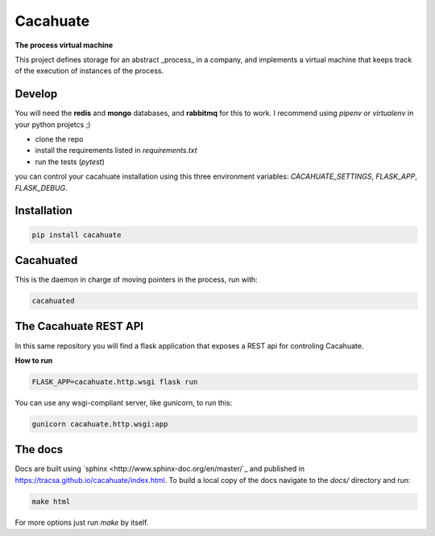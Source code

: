 Cacahuate
=========

.. image:: https://travis-ci.org/tracsa/cacahuate.svg?branch=master
   :target: https://travis-ci.org/tracsa/cacahuate
   :alt: Build Status

**The process virtual machine**

This project defines storage for an abstract _process_ in a company, and
implements a virtual machine that keeps track of the execution of instances of
the process.

Develop
-------

You will need the **redis** and **mongo** databases, and **rabbitmq** for this
to work. I recommend using `pipenv` or `virtualenv` in your python projetcs ;)

* clone the repo
* install the requirements listed in `requirements.txt`
* run the tests (`pytest`)

you can control your cacahuate installation using this three environment
variables: `CACAHUATE_SETTINGS`, `FLASK_APP`, `FLASK_DEBUG`.

Installation
------------

.. code-block:: bash

   pip install cacahuate

Cacahuated
----------

This is the daemon in charge of moving pointers in the process, run with:

.. code-block:: bash

   cacahuated

The Cacahuate REST API
----------------------

In this same repository you will find a flask application that exposes a REST
api for controling Cacahuate.

**How to run**

.. code-block:: bash

   FLASK_APP=cacahuate.http.wsgi flask run

You can use any wsgi-compliant server, like gunicorn, to run this:

.. code-block:: bash

   gunicorn cacahuate.http.wsgi:app

The docs
--------

Docs are built using `sphinx <http://www.sphinx-doc.org/en/master/`_ and published in
https://tracsa.github.io/cacahuate/index.html. To build a local copy of the docs
navigate to the `docs/` directory and run:

.. code-block:: bash

   make html

For more options just run `make` by itself.
